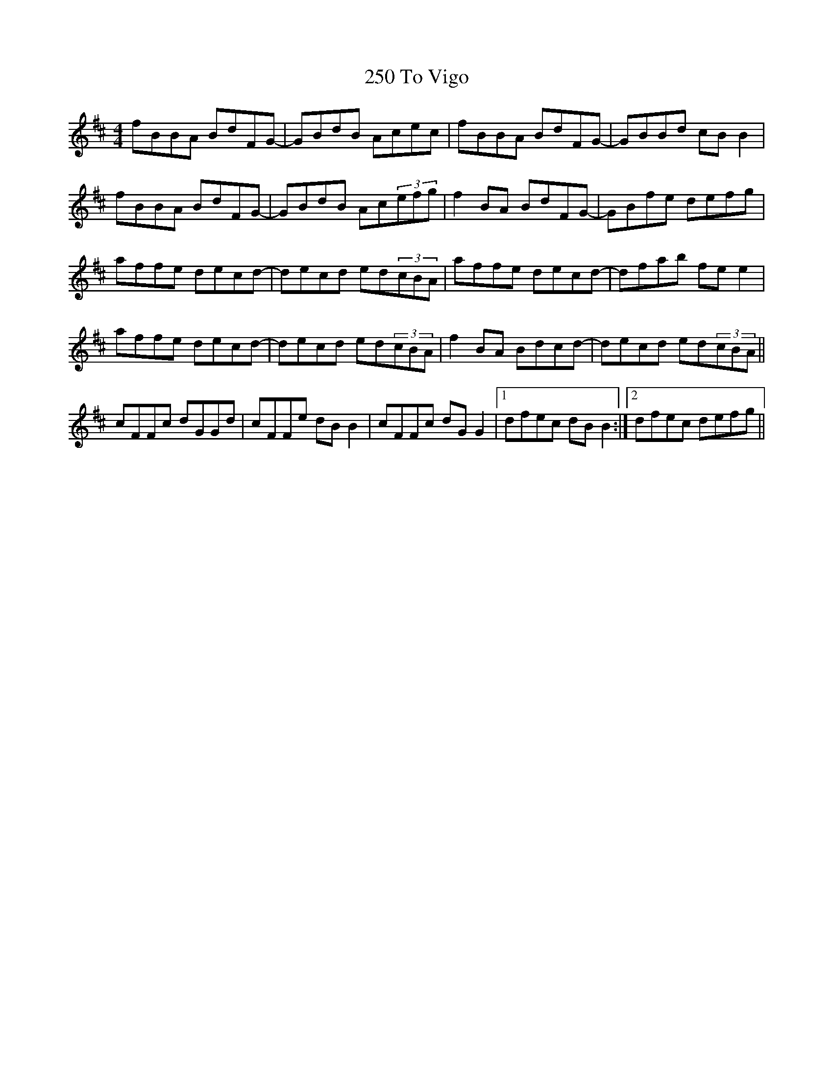 X: 33
T: 250 To Vigo
R: reel
M: 4/4
K: Bminor
fBBA BdFG-|GBdB Acec|fBBA BdFG-|GBBd cBB2|
fBBA BdFG-|GBdB Ac(3efg|f2BA BdFG-|GBfe defg|
affe decd-|decd ed(3cBA|affe decd-|dfab fee2|
affe decd-|decd ed(3cBA|f2BA Bdcd-|decd ed(3cBA||
cFFc dGGd|cFFe dBB2|cFFc dGG2|1 dfec dBB2:|2 dfec defg||

